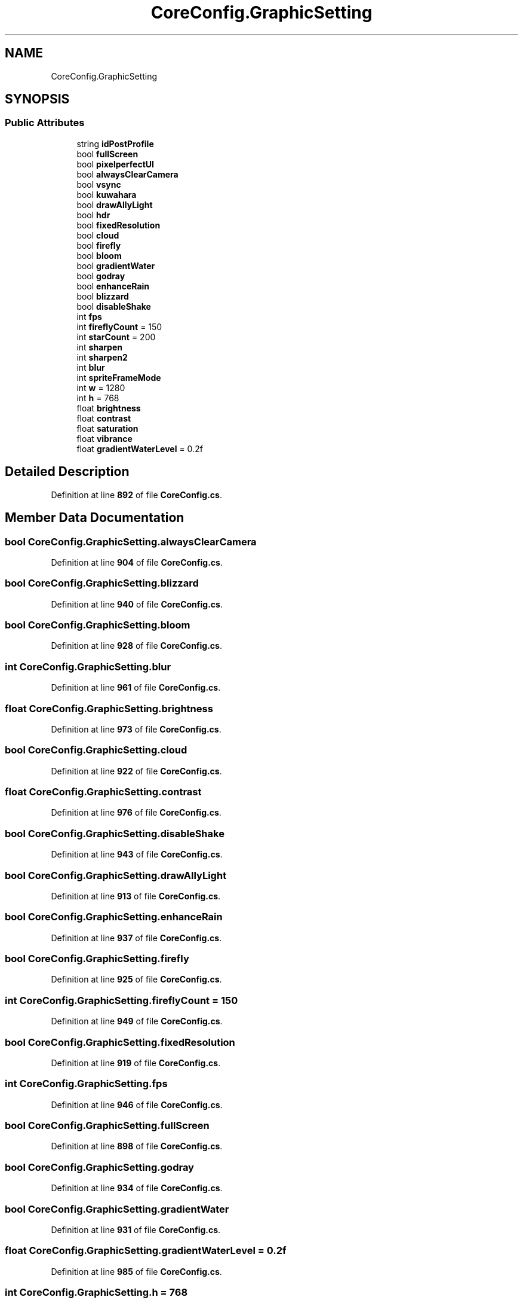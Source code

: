 .TH "CoreConfig.GraphicSetting" 3 "Elin Modding Docs Doc" \" -*- nroff -*-
.ad l
.nh
.SH NAME
CoreConfig.GraphicSetting
.SH SYNOPSIS
.br
.PP
.SS "Public Attributes"

.in +1c
.ti -1c
.RI "string \fBidPostProfile\fP"
.br
.ti -1c
.RI "bool \fBfullScreen\fP"
.br
.ti -1c
.RI "bool \fBpixelperfectUI\fP"
.br
.ti -1c
.RI "bool \fBalwaysClearCamera\fP"
.br
.ti -1c
.RI "bool \fBvsync\fP"
.br
.ti -1c
.RI "bool \fBkuwahara\fP"
.br
.ti -1c
.RI "bool \fBdrawAllyLight\fP"
.br
.ti -1c
.RI "bool \fBhdr\fP"
.br
.ti -1c
.RI "bool \fBfixedResolution\fP"
.br
.ti -1c
.RI "bool \fBcloud\fP"
.br
.ti -1c
.RI "bool \fBfirefly\fP"
.br
.ti -1c
.RI "bool \fBbloom\fP"
.br
.ti -1c
.RI "bool \fBgradientWater\fP"
.br
.ti -1c
.RI "bool \fBgodray\fP"
.br
.ti -1c
.RI "bool \fBenhanceRain\fP"
.br
.ti -1c
.RI "bool \fBblizzard\fP"
.br
.ti -1c
.RI "bool \fBdisableShake\fP"
.br
.ti -1c
.RI "int \fBfps\fP"
.br
.ti -1c
.RI "int \fBfireflyCount\fP = 150"
.br
.ti -1c
.RI "int \fBstarCount\fP = 200"
.br
.ti -1c
.RI "int \fBsharpen\fP"
.br
.ti -1c
.RI "int \fBsharpen2\fP"
.br
.ti -1c
.RI "int \fBblur\fP"
.br
.ti -1c
.RI "int \fBspriteFrameMode\fP"
.br
.ti -1c
.RI "int \fBw\fP = 1280"
.br
.ti -1c
.RI "int \fBh\fP = 768"
.br
.ti -1c
.RI "float \fBbrightness\fP"
.br
.ti -1c
.RI "float \fBcontrast\fP"
.br
.ti -1c
.RI "float \fBsaturation\fP"
.br
.ti -1c
.RI "float \fBvibrance\fP"
.br
.ti -1c
.RI "float \fBgradientWaterLevel\fP = 0\&.2f"
.br
.in -1c
.SH "Detailed Description"
.PP 
Definition at line \fB892\fP of file \fBCoreConfig\&.cs\fP\&.
.SH "Member Data Documentation"
.PP 
.SS "bool CoreConfig\&.GraphicSetting\&.alwaysClearCamera"

.PP
Definition at line \fB904\fP of file \fBCoreConfig\&.cs\fP\&.
.SS "bool CoreConfig\&.GraphicSetting\&.blizzard"

.PP
Definition at line \fB940\fP of file \fBCoreConfig\&.cs\fP\&.
.SS "bool CoreConfig\&.GraphicSetting\&.bloom"

.PP
Definition at line \fB928\fP of file \fBCoreConfig\&.cs\fP\&.
.SS "int CoreConfig\&.GraphicSetting\&.blur"

.PP
Definition at line \fB961\fP of file \fBCoreConfig\&.cs\fP\&.
.SS "float CoreConfig\&.GraphicSetting\&.brightness"

.PP
Definition at line \fB973\fP of file \fBCoreConfig\&.cs\fP\&.
.SS "bool CoreConfig\&.GraphicSetting\&.cloud"

.PP
Definition at line \fB922\fP of file \fBCoreConfig\&.cs\fP\&.
.SS "float CoreConfig\&.GraphicSetting\&.contrast"

.PP
Definition at line \fB976\fP of file \fBCoreConfig\&.cs\fP\&.
.SS "bool CoreConfig\&.GraphicSetting\&.disableShake"

.PP
Definition at line \fB943\fP of file \fBCoreConfig\&.cs\fP\&.
.SS "bool CoreConfig\&.GraphicSetting\&.drawAllyLight"

.PP
Definition at line \fB913\fP of file \fBCoreConfig\&.cs\fP\&.
.SS "bool CoreConfig\&.GraphicSetting\&.enhanceRain"

.PP
Definition at line \fB937\fP of file \fBCoreConfig\&.cs\fP\&.
.SS "bool CoreConfig\&.GraphicSetting\&.firefly"

.PP
Definition at line \fB925\fP of file \fBCoreConfig\&.cs\fP\&.
.SS "int CoreConfig\&.GraphicSetting\&.fireflyCount = 150"

.PP
Definition at line \fB949\fP of file \fBCoreConfig\&.cs\fP\&.
.SS "bool CoreConfig\&.GraphicSetting\&.fixedResolution"

.PP
Definition at line \fB919\fP of file \fBCoreConfig\&.cs\fP\&.
.SS "int CoreConfig\&.GraphicSetting\&.fps"

.PP
Definition at line \fB946\fP of file \fBCoreConfig\&.cs\fP\&.
.SS "bool CoreConfig\&.GraphicSetting\&.fullScreen"

.PP
Definition at line \fB898\fP of file \fBCoreConfig\&.cs\fP\&.
.SS "bool CoreConfig\&.GraphicSetting\&.godray"

.PP
Definition at line \fB934\fP of file \fBCoreConfig\&.cs\fP\&.
.SS "bool CoreConfig\&.GraphicSetting\&.gradientWater"

.PP
Definition at line \fB931\fP of file \fBCoreConfig\&.cs\fP\&.
.SS "float CoreConfig\&.GraphicSetting\&.gradientWaterLevel = 0\&.2f"

.PP
Definition at line \fB985\fP of file \fBCoreConfig\&.cs\fP\&.
.SS "int CoreConfig\&.GraphicSetting\&.h = 768"

.PP
Definition at line \fB970\fP of file \fBCoreConfig\&.cs\fP\&.
.SS "bool CoreConfig\&.GraphicSetting\&.hdr"

.PP
Definition at line \fB916\fP of file \fBCoreConfig\&.cs\fP\&.
.SS "string CoreConfig\&.GraphicSetting\&.idPostProfile"

.PP
Definition at line \fB895\fP of file \fBCoreConfig\&.cs\fP\&.
.SS "bool CoreConfig\&.GraphicSetting\&.kuwahara"

.PP
Definition at line \fB910\fP of file \fBCoreConfig\&.cs\fP\&.
.SS "bool CoreConfig\&.GraphicSetting\&.pixelperfectUI"

.PP
Definition at line \fB901\fP of file \fBCoreConfig\&.cs\fP\&.
.SS "float CoreConfig\&.GraphicSetting\&.saturation"

.PP
Definition at line \fB979\fP of file \fBCoreConfig\&.cs\fP\&.
.SS "int CoreConfig\&.GraphicSetting\&.sharpen"

.PP
Definition at line \fB955\fP of file \fBCoreConfig\&.cs\fP\&.
.SS "int CoreConfig\&.GraphicSetting\&.sharpen2"

.PP
Definition at line \fB958\fP of file \fBCoreConfig\&.cs\fP\&.
.SS "int CoreConfig\&.GraphicSetting\&.spriteFrameMode"

.PP
Definition at line \fB964\fP of file \fBCoreConfig\&.cs\fP\&.
.SS "int CoreConfig\&.GraphicSetting\&.starCount = 200"

.PP
Definition at line \fB952\fP of file \fBCoreConfig\&.cs\fP\&.
.SS "float CoreConfig\&.GraphicSetting\&.vibrance"

.PP
Definition at line \fB982\fP of file \fBCoreConfig\&.cs\fP\&.
.SS "bool CoreConfig\&.GraphicSetting\&.vsync"

.PP
Definition at line \fB907\fP of file \fBCoreConfig\&.cs\fP\&.
.SS "int CoreConfig\&.GraphicSetting\&.w = 1280"

.PP
Definition at line \fB967\fP of file \fBCoreConfig\&.cs\fP\&.

.SH "Author"
.PP 
Generated automatically by Doxygen for Elin Modding Docs Doc from the source code\&.
